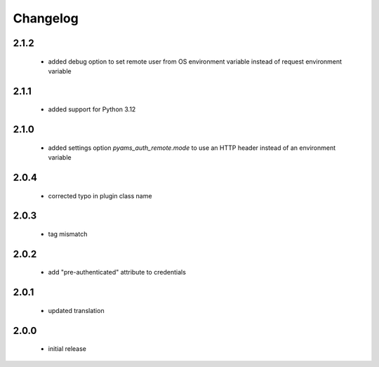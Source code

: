 Changelog
=========

2.1.2
-----
 - added debug option to set remote user from OS environment variable instead of request environment variable

2.1.1
-----
 - added support for Python 3.12

2.1.0
-----
 - added settings option *pyams_auth_remote.mode* to use an HTTP header instead of an environment variable

2.0.4
-----
 - corrected typo in plugin class name

2.0.3
-----
 - tag mismatch

2.0.2
-----
 - add "pre-authenticated" attribute to credentials

2.0.1
-----
 - updated translation

2.0.0
-----
 - initial release
